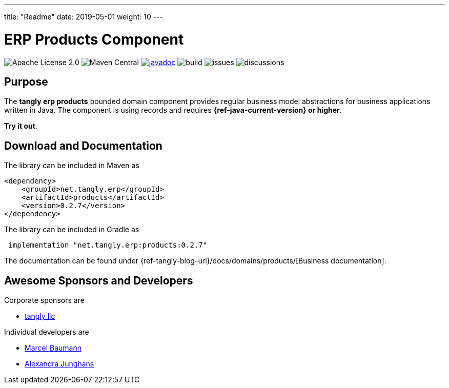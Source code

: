 ---
title: "Readme"
date: 2019-05-01
weight: 10
---

= ERP Products Component
:ref-groupId: net.tangly.erp
:ref-artifactId: products

image:https://img.shields.io/badge/license-Apache%202-blue.svg[Apache License 2.0]
image:https://img.shields.io/maven-central/v/{ref-groupId}/{ref-artifactId}[Maven Central]
https://javadoc.io/doc/{ref-groupId}/{ref-artifactId}[image:https://javadoc.io/badge2/{ref-groupId}/{ref-artifactId}/javadoc.svg[javadoc]]
image:https://github.com/tangly-team/tangly-os/actions/workflows/workflows.yml/badge.svg[build]
image:https://img.shields.io/github/issues-raw/tangly-team/tangly-os[issues]
image:https://img.shields.io/github/discussions/tangly-team/tangly-os[discussions]

== Purpose

The *tangly erp products* bounded domain component provides regular business model abstractions for business applications written in Java.
The component is using records and requires *{ref-java-current-version} or higher*.

*Try it out*.

== Download and Documentation

The library can be included in Maven as

[source,xml]
----

<dependency>
    <groupId>net.tangly.erp</groupId>
    <artifactId>products</artifactId>
    <version>0.2.7</version>
</dependency>

----

The library can be included in Gradle as

[source,groovy]
----
 implementation "net.tangly.erp:products:0.2.7"
----

The documentation can be found under {ref-tangly-blog-url}/docs/domains/products/[Business documentation].

== Awesome Sponsors and Developers

Corporate sponsors are

* https://www.tangly.net[tangly llc]

Individual developers are

* https://www.linkedin.com/in/marcelbaumann/[Marcel Baumann]
* https://www.linkedin.com/in/junghana/[Alexandra Junghans]
